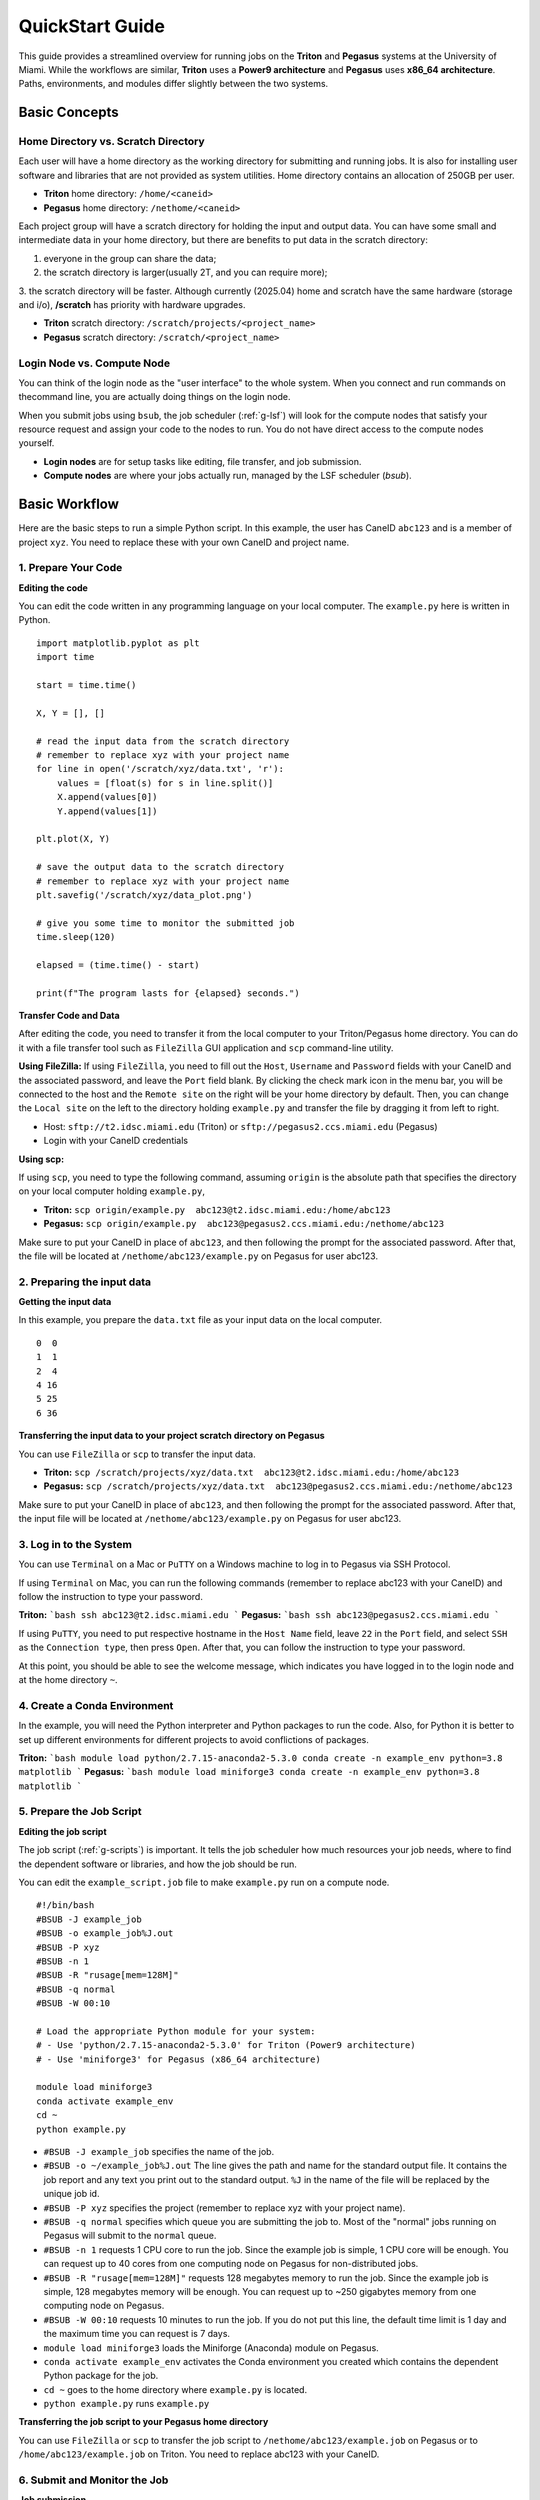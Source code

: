 QuickStart Guide
=====================

This guide provides a streamlined overview for running jobs on the **Triton** and **Pegasus** systems at the University of Miami. While the workflows are similar, **Triton** uses a **Power9 architecture** and **Pegasus** uses **x86\_64 architecture**. Paths, environments, and modules differ slightly between the two systems.

Basic Concepts
--------------

Home Directory vs. Scratch Directory
~~~~~~~~~~~~~~~~~~~~~~~~~~~

Each user will have a home directory as the working directory for submitting and running
jobs. It is also for installing user software and libraries that are not
provided as system utilities. Home directory contains an allocation of 250GB per user. 

- **Triton** home directory: ``/home/<caneid>``  
- **Pegasus** home directory: ``/nethome/<caneid>``

Each project group will have a scratch directory for holding the input and output data. 
You can have some small and intermediate data in your home directory, 
but there are benefits to put data in the scratch directory: 

1. everyone in the group can share the data; 
2. the scratch directory is larger(usually 2T, and you can require more); 
3. the scratch directory will be faster. Although currently (2025.04) home and scratch 
have the same hardware (storage and i/o), **/scratch** has priority with hardware upgrades.

- **Triton** scratch directory: ``/scratch/projects/<project_name>``
- **Pegasus** scratch directory: ``/scratch/<project_name>``

Login Node vs. Compute Node
~~~~~~~~~~~~~~~~~~~~~~~~~~~

You can think of the login node as the "user interface" to the whole system. 
When you connect and run commands on thecommand line, you are actually doing things on the login node.

When you submit jobs using ``bsub``, the job scheduler (:ref:`g-lsf`) will look for the compute nodes 
that satisfy your resource request and assign your code to the nodes to run. 
You do not have direct access to the compute nodes yourself.

- **Login nodes** are for setup tasks like editing, file transfer, and job submission.
- **Compute nodes** are where your jobs actually run, managed by the LSF scheduler (`bsub`).



Basic Workflow
--------------

Here are the basic steps to run a simple Python script. 
In this example, the user has CaneID ``abc123`` and is a member of project ``xyz``. 
You need to replace these with your own CaneID and project name.


1. Prepare Your Code
~~~~~~~~~~~~~~~~~~~~

**Editing the code**

You can edit the code written in any programming language on your local
computer. The ``example.py`` here is written in Python.

::

    import matplotlib.pyplot as plt
    import time

    start = time.time()

    X, Y = [], []

    # read the input data from the scratch directory
    # remember to replace xyz with your project name
    for line in open('/scratch/xyz/data.txt', 'r'): 
        values = [float(s) for s in line.split()]
        X.append(values[0])
        Y.append(values[1])

    plt.plot(X, Y)

    # save the output data to the scratch directory
    # remember to replace xyz with your project name
    plt.savefig('/scratch/xyz/data_plot.png') 

    # give you some time to monitor the submitted job
    time.sleep(120) 

    elapsed = (time.time() - start)

    print(f"The program lasts for {elapsed} seconds.")

**Transfer Code and Data**

After editing the code, you need to transfer it from the local computer
to your Triton/Pegasus home directory. You can do it with a file transfer tool
such as ``FileZilla`` GUI application and ``scp`` command-line utility.

**Using FileZilla:**
If using ``FileZilla``, you need to fill out the ``Host``, ``Username`` and ``Password`` 
fields with your CaneID and the associated password, and leave the ``Port`` field blank. 
By clicking the check mark icon in the menu bar, you will be connected to the host 
and the ``Remote site`` on the right will be your home directory by default. 
Then, you can change the ``Local site`` on the left to the directory holding ``example.py`` and
transfer the file by dragging it from left to right.

- Host: ``sftp://t2.idsc.miami.edu`` (Triton) or ``sftp://pegasus2.ccs.miami.edu`` (Pegasus)
- Login with your CaneID credentials

**Using scp:**

If using ``scp``, you need to type the following command, assuming ``origin`` is the absolute 
path that specifies the directory on your local computer holding ``example.py``,  

- **Triton:** ``scp origin/example.py  abc123@t2.idsc.miami.edu:/home/abc123``
- **Pegasus:** ``scp origin/example.py  abc123@pegasus2.ccs.miami.edu:/nethome/abc123``

Make sure to put your CaneID in place of ``abc123``, and then following the prompt for 
the associated password. After that, the file will be located at ``/nethome/abc123/example.py`` on
Pegasus for user abc123.



2. Preparing the input data
~~~~~~~~~~~~~~~~~~~~~~~~~~~

**Getting the input data**

In this example, you prepare the ``data.txt`` file as your input data on
the local computer.

::

    0  0
    1  1
    2  4
    4 16
    5 25
    6 36

**Transferring the input data to your project scratch directory on Pegasus**

You can use ``FileZilla`` or ``scp`` to transfer the input data. 

- **Triton:** ``scp /scratch/projects/xyz/data.txt  abc123@t2.idsc.miami.edu:/home/abc123``
- **Pegasus:** ``scp /scratch/projects/xyz/data.txt  abc123@pegasus2.ccs.miami.edu:/nethome/abc123``

Make sure to put your CaneID in place of ``abc123``, and then following the prompt for 
the associated password. After that, the input file will be located at ``/nethome/abc123/example.py`` on
Pegasus for user abc123.

3. Log in to the System
~~~~~~~~~~~~~~~~~~~~~~~
You can use ``Terminal`` on a Mac or ``PuTTY`` on a Windows
machine to log in to Pegasus via SSH Protocol.

If using ``Terminal`` on Mac, you can run the following commands 
(remember to replace abc123 with your CaneID) and follow the instruction to type your password.

**Triton:**
```bash
ssh abc123@t2.idsc.miami.edu
```
**Pegasus:**
```bash
ssh abc123@pegasus2.ccs.miami.edu
```

If using ``PuTTY``, you need to put respective hostname in the
``Host Name`` field, leave ``22`` in the ``Port`` field, and select
``SSH`` as the ``Connection type``, then press ``Open``. After that, you
can follow the instruction to type your password.

At this point, you should be able to see the welcome message,
which indicates you have logged in to the login node and at the home directory ``~``.


4. Create a Conda Environment
~~~~~~~~~~~~~~~~~~~~~~~~~~~~~

In the example, you will need the Python interpreter and Python packages
to run the code. Also, for Python it is better to set up different
environments for different projects to avoid conflictions of packages.

**Triton:**
```bash
module load python/2.7.15-anaconda2-5.3.0
conda create -n example_env python=3.8 matplotlib
```
**Pegasus:**
```bash
module load miniforge3
conda create -n example_env python=3.8 matplotlib
```

5. Prepare the Job Script
~~~~~~~~~~~~~~~~~~~~~~~~~~

**Editing the job script**

The job script (:ref:`g-scripts`) is important. 
It tells the job scheduler how much resources your job
needs, where to find the dependent software or libraries, and how the
job should be run.

You can edit the ``example_script.job`` file to make ``example.py`` run
on a compute node.

::

    #!/bin/bash
    #BSUB -J example_job
    #BSUB -o example_job%J.out
    #BSUB -P xyz
    #BSUB -n 1
    #BSUB -R "rusage[mem=128M]"
    #BSUB -q normal
    #BSUB -W 00:10

    # Load the appropriate Python module for your system:
    # - Use 'python/2.7.15-anaconda2-5.3.0' for Triton (Power9 architecture)
    # - Use 'miniforge3' for Pegasus (x86_64 architecture)

    module load miniforge3
    conda activate example_env
    cd ~
    python example.py

-  ``#BSUB -J example_job`` specifies the name of the job.
-  ``#BSUB -o ~/example_job%J.out`` The line gives the path and name for
   the standard output file. It contains the job report and any text you
   print out to the standard output. ``%J`` in the name of the file will
   be replaced by the unique job id.
-  ``#BSUB -P xyz`` specifies the project (remember to replace xyz with
   your project name).
-  ``#BSUB -q normal`` specifies which queue you are submitting the job
   to. Most of the "normal" jobs running on Pegasus will submit to the
   ``normal`` queue.
-  ``#BSUB -n 1`` requests 1 CPU core to run the job. Since the example
   job is simple, 1 CPU core will be enough. You can request up to 40
   cores from one computing node on Pegasus for non-distributed jobs.
-  ``#BSUB -R "rusage[mem=128M]"`` requests 128 megabytes memory to run
   the job. Since the example job is simple, 128 megabytes memory will
   be enough. You can request up to ~250 gigabytes memory from one
   computing node on Pegasus.
-  ``#BSUB -W 00:10`` requests 10 minutes to run the job. If you do not
   put this line, the default time limit is 1 day and the maximum time
   you can request is 7 days.
-  ``module load miniforge3`` loads the Miniforge (Anaconda) module on Pegasus.
-  ``conda activate example_env`` activates the Conda environment you
   created which contains the dependent Python package for the job.
-  ``cd ~`` goes to the home directory where ``example.py`` is located.
-  ``python example.py`` runs ``example.py``

**Transferring the job script to your Pegasus home directory**

You can use ``FileZilla`` or ``scp`` to transfer the job script to
``/nethome/abc123/example.job`` on Pegasus or to ``/home/abc123/example.job`` on Triton. You need to replace abc123 with
your CaneID.




6. Submit and Monitor the Job
~~~~~~~~~~~~~~~~~~~~~~~~~~~~~~

**Job submission**

::

    [abc123@mgt3.summit ~]$ bsub < example_script.job

**Job monitoring**

While the job is submitted, you can use ``bjobs`` to check the status.

::

    [abc123@mgt3.summit ~]$ bjobs

When the job is running you will see:

::

    JOBID   USER    STAT  QUEUE      FROM_HOST   EXEC_HOST   JOB_NAME   SUBMIT_TIME
    594966  abc123  RUN   normal     mgt3      t031        *ample_job Mar 25 11:43

If the job has finished you will see:

::

    No unfinished job found


6. Checking the job output
~~~~~~~~~~~~~~~~~~~~~~~~~~

**Standard output file**

This is the file you specify with ``#BSUB -o`` in your job script. In
this example, after the job is finished, the standard output file
``example_job594966.out`` will be placed in the directory you submit the
job, you can locate it to a different directory by giving the path.
``594966`` is the job id which is unique for each submitted job.

At the end of this file, you can see the report which gives the CPU
time, memory usage, run time, etc., for the job. It could guide you to
estimate the resources to request for the future jobs. Also, you can see
the text you ask to ``print`` (to the stardard output) in
``example.py``.

::

    ------------------------------------------------------------

    Successfully completed.

    Resource usage summary:

        CPU time :                                   8.89 sec.
        Max Memory :                                 51 MB
        Average Memory :                             48.50 MB
        Total Requested Memory :                     128.00 MB
        Delta Memory :                               77.00 MB
        Max Swap :                                   -
        Max Processes :                              4
        Max Threads :                                5
        Run time :                                   123 sec.
        Turnaround time :                            0 sec.

    The output (if any) follows:

    The program lasts for 120.23024702072144 seconds.

**Output data**

After the job is done, you will find the output data which is the png
file saved in the scratch space. In this example, it is
``/scratch/projects/xyz/data_plot.png``.

**Transferring output file to local computer**

You can view the output plot using any image viewer software on your
local computer. To transfer the output file from Triton to your local 
computer, you can use ``FileZilla`` to drag the file from right to
left, which transfers it.

Or you can use ``scp`` by typing the following commands, in the terminal
on your local computer (assuming your CaneID is ``abc123``, and ``destination`` is 
the absolute path that specifies the directory on the local computer to 
which you intend to move the file)

- **Triton:** ``scp abc123@t2.idsc.miami.edu:/scratch/projects/xyz/data_plot.png destination`` 
- **Pegasus:** ``scp abc123@pegasus2.ccs.miami.edu:/scratch/projects/xyz/data_plot.png destination`` 

and following the prompt to provide a password.

7. Chao
~~~~~~~

**Logging out from Triton on the command-line interface**

::

    [abc123@mgt3.summit ~]$ exit

**Disconnecting from Triton on ``FileZilla``**

On FileZilla, you can click on the ``x`` icon in the menu bar to
disconnect from Triton.
